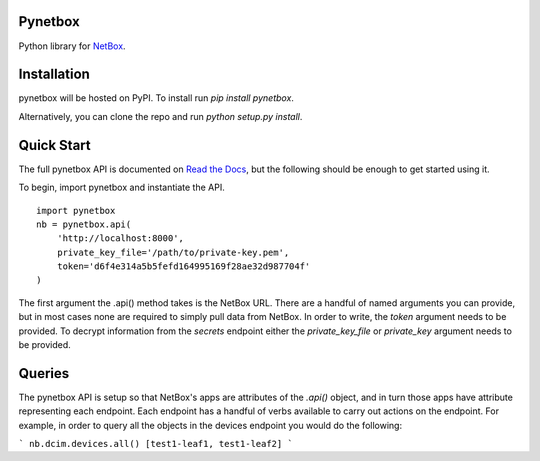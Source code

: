 Pynetbox
----------
Python library for `NetBox <https://github.com/digitalocean/netbox/>`_.


Installation
---------------
pynetbox will be hosted on PyPI. To install run `pip install pynetbox`.

Alternatively, you can clone the repo and run `python setup.py install`.


Quick Start
-----------
The full pynetbox API is documented on `Read the Docs <http://pynetbox.readthedocs.io/en/latest/>`__, but the following should be enough to get started using it.

To begin, import pynetbox and instantiate the API.

::

	import pynetbox
	nb = pynetbox.api(
	    'http://localhost:8000',
	    private_key_file='/path/to/private-key.pem',
	    token='d6f4e314a5b5fefd164995169f28ae32d987704f'
	)

The first argument the .api() method takes is the NetBox URL. There are a handful of named arguments you can provide, but in most cases none are required to simply pull data from NetBox. In order to write, the `token` argument needs to be provided. To decrypt information from the `secrets` endpoint either the `private_key_file` or `private_key` argument needs to be provided.


Queries
-------
The pynetbox API is setup so that NetBox's apps are attributes of the `.api()` object, and in turn those apps have attribute representing each endpoint. Each endpoint has a handful of verbs available to carry out actions on the endpoint. For example, in order to query all the objects in the devices endpoint you would do the following:

```
nb.dcim.devices.all()
[test1-leaf1, test1-leaf2]
```